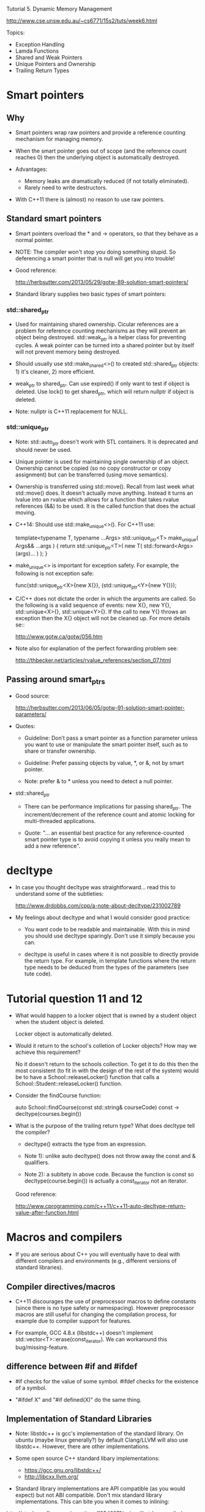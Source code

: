 Tutorial 5. Dynamic Memory Management

http://www.cse.unsw.edu.au/~cs6771/15s2/tuts/week6.html

Topics:
- Exception Handling
- Lamda Functions
- Shared and Weak Pointers
- Unique Pointers and Ownership
- Trailing Return Types

* Smart pointers

** Why

- Smart pointers wrap raw pointers and provide a reference counting
  mechanism for managing memory.

- When the smart pointer goes out of scope (and the reference count
  reaches 0) then the underlying object is automatically destroyed.

- Advantages:
  - Memory leaks are dramatically reduced (if not totally eliminated).
  - Rarely need to write destructors.

- With C++11 there is (almost) no reason to use raw pointers.

** Standard smart pointers

- Smart pointers overload the * and -> operators, so that they behave
  as a normal pointer.

- NOTE: The compiler won't stop you doing something stupid. So
  deferencing a smart pointer that is null will get you into trouble!

- Good reference:

  http://herbsutter.com/2013/05/29/gotw-89-solution-smart-pointers/

- Standard library supplies two basic types of smart pointers:

*** std::shared_ptr

  - Used for maintaining shared ownership. Cicular references are a
    problem for reference counting mechanisms as they will prevent an
    object being destroyed.  std::weak_ptr is a helper class for
    preventing cycles. A weak pointer can be turned into a shared
    pointer but by itself will not prevent memory being destroyed.

  - Should usually use std::make_shared<>() to created std::shared_ptr
    objects: 1) it's cleaner, 2) more efficient.

  - weak_ptr to shared_ptr. Can use expired() if only want to test if
    object is deleted. Use lock() to get shared_ptr, which will return
    nullptr if object is deleted.

  - Note: nullptr is C++11 replacement for NULL.


*** std::unique_ptr

  - Note: std::auto_ptr doesn't work with STL containers. It is
    deprecated and should never be used.

  - Unique pointer is used for maintaining single ownership of an
    object. Ownership cannot be copied (so no copy constructor or copy
    assignment) but can be transferred (using move semantics).

  - Ownership is transferred using std::move(). Recall from last week
    what std::move() does. It doesn't actually move anything. Instead
    it turns an lvalue into an rvalue which allows for a function that
    takes rvalue references (&&) to be used. It is the called function
    that does the actual moving.

  - C++14: Should use std::make_unique<>(). For C++11 use:

      template<typename T, typename ...Args>
      std::unique_ptr<T> make_unique( Args&& ...args )
      {
         return std::unique_ptr<T>( new T( std::forward<Args>(args)... ) );
      }

  - make_unique<> is important for exception safety. For example, the
    following is not exception safe:

      func(std::unique_ptr<X>{new X{}}, (std::unique_ptr<Y>{new Y{}});

  - C/C++ does not dictate the order in which the arguments are
    called. So the following is a valid sequence of events: new X{},
    new Y{}, std::unique<X>{}, std::unique<Y>{}. If the call to new
    Y{} throws an exception then the X{} object will not be cleaned
    up. For more details se::

      http://www.gotw.ca/gotw/056.htm

  - Note also for explanation of the perfect forwarding problem see:

    http://thbecker.net/articles/rvalue_references/section_07.html


** Passing around smart_ptrs

- Good source:

  http://herbsutter.com/2013/06/05/gotw-91-solution-smart-pointer-parameters/

- Quotes:

  - Guideline: Don’t pass a smart pointer as a function parameter
    unless you want to use or manipulate the smart pointer itself,
    such as to share or transfer ownership.

  - Guideline: Prefer passing objects by value, *, or &, not by smart
    pointer.

  - Note: prefer & to * unless you need to detect a null pointer.

- std::shared_ptr

  - There can be performance implications for passing shared_ptr. The
    increment/decrement of the reference count and atomic locking for
    multi-threaded applications.

  - Quote: "... an essential best practice for any reference-counted
    smart pointer type is to avoid copying it unless you really mean
    to add a new reference".


* decltype

- In case you thought decltype was straightforward... read this to
  understand some of the subtleties:

  http://www.drdobbs.com/cpp/a-note-about-decltype/231002789

- My feelings about decltype and what I would consider good practice:

  - You want code to be readable and maintainable. With this in mind
    you should use decltype sparingly. Don't use it simply because you
    can.

  - decltype is useful in cases where it is not possible to directly
    provide the return type. For example, in template functions where
    the return type needs to be deduced from the types of the
    parameters (see tute code).


* Tutorial question 11 and 12

- What would happen to a locker object that is owned by a student
  object when the student object is deleted.

    Locker object is automatically deleted.

- Would it return to the school's colletion of Locker objects? How may
  we achieve this requirement?

    No it doesn't return to the schools collection. To get it to do
    this then the most consistent (to fit in with the design of the
    rest of the system) would be to have a School::releaseLocker()
    function that calls a School::Student::releaseLocker() function.

- Consider the findCourse function:

      auto School::findCourse(const std::string& courseCode) const -> decltype(courses.begin())

- What is the purpose of the trailing return type? What does decltype tell the compiler?

  - decltype() extracts the type from an expression.

  - Note 1): unlike auto decltype() does not throw away the const and
    & qualifiers.

  - Note 2): a subltety in above code. Because the function is const so
    decltype(course.begin()) is actually a const_iterator not an iterator.

  Good reference:

  http://www.cprogramming.com/c++11/c++11-auto-decltype-return-value-after-function.html


* Macros and compilers

- If you are serious about C++ you will eventually have to deal with
  different compilers and environments (e.g., different versions of
  standard libraries).

** Compiler directives/macros

- C++11 discourages the use of preprocessor macros to define constants
  (since there is no type safety or namespacing). However preprocessor
  macros are still useful for changing the compilation process, for
  example due to compiler support for features.

- For example, GCC 4.8.x (libstdc++) doesn't implement
  std::vector<T>::erase(const_iterator). We can workaround this
  bug/missing-feature.

** difference between #if and #ifdef

- #if checks for the value of some symbol. #ifdef checks for the
  existence of a symbol.

- "#ifdef X" and "#if defined(X)" do the same thing.

** Implementation of Standard Libraries

- Note: libstdc++ is gcc's implementation of the standard library. On
  ubuntu (maybe linux generally?) by default Clang/LLVM will also use
  libstdc++. However, there are other implementations.

- Some open source C++ standard libary implementations:

  - https://gcc.gnu.org/libstdc++/
  - http://libcxx.llvm.org/

- Standard library implementations are API compatible (as you would
  expect) but not ABI compatible. Don't mix standard library
  implementations. This can bite you when it comes to inlining:

http://stackoverflow.com/questions/12542971/using-libstdc-compiled-libraries-with-clang-stdlib-libc

